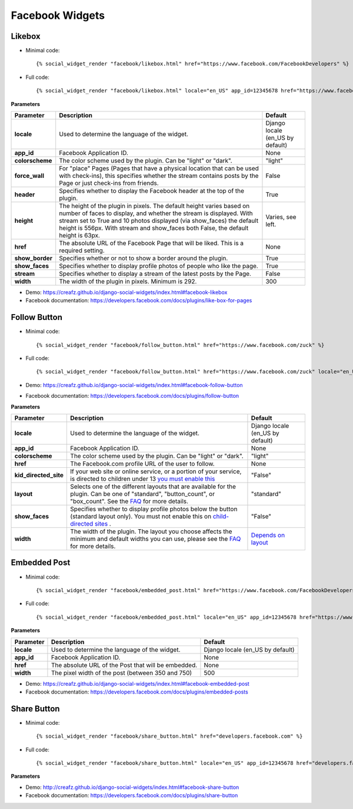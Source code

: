 Facebook Widgets
================


Likebox
-------

* Minimal code::

    {% social_widget_render "facebook/likebox.html" href="https://www.facebook.com/FacebookDevelopers" %}

* Full code::

    {% social_widget_render "facebook/likebox.html" locale="en_US" app_id=12345678 href="https://www.facebook.com/FacebookDevelopers" height=300 colorscheme="light" force_wall=False header=True show_border=True show_faces=True stream=False width=300 %}


**Parameters**

================ ============================================================================================================================================================================================================================================================================================================= =====================================
**Parameter**          Description                                                                                                                                                                                                                                                                                                   Default
================ ============================================================================================================================================================================================================================================================================================================= =====================================
**locale**           Used to determine the language of the widget.                                                                                                                                                                                                                                                                 Django locale (en_US by default)
---------------- ------------------------------------------------------------------------------------------------------------------------------------------------------------------------------------------------------------------------------------------------------------------------------------------------------------- -------------------------------------
**app_id**           Facebook Application ID.                                                                                                                                                                                                                                                                                      None
---------------- ------------------------------------------------------------------------------------------------------------------------------------------------------------------------------------------------------------------------------------------------------------------------------------------------------------- -------------------------------------
**colorscheme**      The color scheme used by the plugin. Can be "light" or "dark".                                                                                                                                                                                                                                                "light"
---------------- ------------------------------------------------------------------------------------------------------------------------------------------------------------------------------------------------------------------------------------------------------------------------------------------------------------- -------------------------------------
**force_wall**       For "place" Pages (Pages that have a physical location that can be used with check-ins), this specifies whether the stream contains posts by the Page or just check-ins from friends.                                                                                                                         False
---------------- ------------------------------------------------------------------------------------------------------------------------------------------------------------------------------------------------------------------------------------------------------------------------------------------------------------- -------------------------------------
**header**           Specifies whether to display the Facebook header at the top of the plugin.                                                                                                                                                                                                                                    True
---------------- ------------------------------------------------------------------------------------------------------------------------------------------------------------------------------------------------------------------------------------------------------------------------------------------------------------- -------------------------------------
**height**           The height of the plugin in pixels. The default height varies based on number of faces to display, and whether the stream is displayed. With stream set to True and 10 photos displayed (via show_faces) the default height is 556px. With stream and show_faces both False, the default height is 63px.      Varies, see left.
---------------- ------------------------------------------------------------------------------------------------------------------------------------------------------------------------------------------------------------------------------------------------------------------------------------------------------------- -------------------------------------
**href**             The absolute URL of the Facebook Page that will be liked. This is a required setting.                                                                                                                                                                                                                         None
---------------- ------------------------------------------------------------------------------------------------------------------------------------------------------------------------------------------------------------------------------------------------------------------------------------------------------------- -------------------------------------
**show_border**      Specifies whether or not to show a border around the plugin.                                                                                                                                                                                                                                                  True
---------------- ------------------------------------------------------------------------------------------------------------------------------------------------------------------------------------------------------------------------------------------------------------------------------------------------------------- -------------------------------------
**show_faces**       Specifies whether to display profile photos of people who like the page.                                                                                                                                                                                                                                      True
---------------- ------------------------------------------------------------------------------------------------------------------------------------------------------------------------------------------------------------------------------------------------------------------------------------------------------------- -------------------------------------
**stream**           Specifies whether to display a stream of the latest posts by the Page.                                                                                                                                                                                                                                        False
---------------- ------------------------------------------------------------------------------------------------------------------------------------------------------------------------------------------------------------------------------------------------------------------------------------------------------------- -------------------------------------
**width**            The width of the plugin in pixels. Minimum is 292.                                                                                                                                                                                                                                                            300
================ ============================================================================================================================================================================================================================================================================================================= =====================================

* Demo: https://creafz.github.io/django-social-widgets/index.html#facebook-likebox

* Facebook documentation: https://developers.facebook.com/docs/plugins/like-box-for-pages


Follow Button
-------------

* Minimal code::

    {% social_widget_render "facebook/follow_button.html" href="https://www.facebook.com/zuck" %}

* Full code::

    {% social_widget_render "facebook/follow_button.html" href="https://www.facebook.com/zuck" locale="en_US" app_id=12345678 width=300 height=100 colorscheme="light" kid_directed_site=False layout="standard" show_faces=False %}


* Demo: https://creafz.github.io/django-social-widgets/index.html#facebook-follow-button

* Facebook documentation: https://developers.facebook.com/docs/plugins/follow-button

**Parameters**

====================== ============================================================================================================================================================================================================================================== ================================================================================================
**Parameter**                Description                                                                                                                                                                                                                                    Default
====================== ============================================================================================================================================================================================================================================== ================================================================================================
**locale**                 Used to determine the language of the widget.                                                                                                                                                                                                  Django locale (en_US by default)
---------------------- ---------------------------------------------------------------------------------------------------------------------------------------------------------------------------------------------------------------------------------------------- ------------------------------------------------------------------------------------------------
**app_id**                 Facebook Application ID.                                                                                                                                                                                                                       None
---------------------- ---------------------------------------------------------------------------------------------------------------------------------------------------------------------------------------------------------------------------------------------- ------------------------------------------------------------------------------------------------
**colorscheme**            The color scheme used by the plugin. Can be "light" or "dark".                                                                                                                                                                                 "light"
---------------------- ---------------------------------------------------------------------------------------------------------------------------------------------------------------------------------------------------------------------------------------------- ------------------------------------------------------------------------------------------------
**href**                   The Facebook.com profile URL of the user to follow.                                                                                                                                                                                            None
---------------------- ---------------------------------------------------------------------------------------------------------------------------------------------------------------------------------------------------------------------------------------------- ------------------------------------------------------------------------------------------------
**kid_directed_site**      If your web site or online service, or a portion of your service, is directed to children under 13 `you must enable this <https://developers.facebook.com/docs/plugins/restrictions/>`_                                                        "False"
---------------------- ---------------------------------------------------------------------------------------------------------------------------------------------------------------------------------------------------------------------------------------------- ------------------------------------------------------------------------------------------------
**layout**                 Selects one of the different layouts that are available for the plugin. Can be one of "standard", "button_count", or "box_count". See the `FAQ <https://developers.facebook.com/docs/plugins/follow-button#faqlayout>`_ for more details.      "standard"
---------------------- ---------------------------------------------------------------------------------------------------------------------------------------------------------------------------------------------------------------------------------------------- ------------------------------------------------------------------------------------------------
**show_faces**             Specifies whether to display profile photos below the button (standard layout only). You must not enable this on `child-directed sites <https://developers.facebook.com/docs/plugins/restrictions/>`_ .                                        "False"
---------------------- ---------------------------------------------------------------------------------------------------------------------------------------------------------------------------------------------------------------------------------------------- ------------------------------------------------------------------------------------------------
**width**                  The width of the plugin. The layout you choose affects the minimum and default widths you can use, please see the `FAQ <https://developers.facebook.com/docs/plugins/follow-button#faqlayout>`__ for more details.                               `Depends on layout <https://developers.facebook.com/docs/plugins/follow-button#faqlayout>`_
====================== ============================================================================================================================================================================================================================================== ================================================================================================


Embedded Post
-------------

* Minimal code::

    {% social_widget_render "facebook/embedded_post.html" href="https://www.facebook.com/FacebookDevelopers/posts/10151471074398553" %}

* Full code::

    {% social_widget_render "facebook/embedded_post.html" locale="en_US" app_id=12345678 href="https://www.facebook.com/FacebookDevelopers/posts/10151471074398553" width=500 %}


**Parameters**

============== ======================================================== =====================================
**Parameter**      Description                                              Default
============== ======================================================== =====================================
**locale**       Used to determine the language of the widget.            Django locale (en_US by default)
-------------- -------------------------------------------------------- -------------------------------------
**app_id**       Facebook Application ID.                                 None
-------------- -------------------------------------------------------- -------------------------------------
**href**         The absolute URL of the Post that will be embedded.      None
-------------- -------------------------------------------------------- -------------------------------------
**width**        The pixel width of the post (between 350 and 750)        500
============== ======================================================== =====================================

* Demo: https://creafz.github.io/django-social-widgets/index.html#facebook-embedded-post

* Facebook documentation: https://developers.facebook.com/docs/plugins/embedded-posts


Share Button
------------

* Minimal code::

    {% social_widget_render "facebook/share_button.html" href="developers.facebook.com" %}

* Full code::

    {% social_widget_render "facebook/share_button.html" locale="en_US" app_id=12345678 href="developers.facebook.com" layout="none" %}


**Parameters**

================ ================================================================================================================================================================================================================================================================== =====================================
**Parameter**          Description                                                                                                                                                                                                                                                        Default
================ ================================================================================================================================================================================================================================================================== =====================================
**mobile_iframe**    use iframe instead of popup on mobile devices                                                                                                                                                                                                                      false
---------------- ------------------------------------------------------------------------------------------------------------------------------------------------------------------------------------------------------------------------------------------------------------------ -------------------------------------
**href**             The absolute URL of the Post that will be embedded.                                                                                                                                                                                                                None
---------------- ------------------------------------------------------------------------------------------------------------------------------------------------------------------------------------------------------------------------------------------------------------------ -------------------------------------
**layout**           Share button layout type                                                                                                                                                                                                                                           None
---------------- ------------------------------------------------------------------------------------------------------------------------------------------------------------------------------------------------------------------------------------------------------------------ -------------------------------------
**size**             Share button layout type                                                                                                                                                                                                                                           small
================ ================================================================================================================================================================================================================================================================== =====================================

* Demo: http://creafz.github.io/django-social-widgets/index.html#facebook-share-button

* Facebook documentation: https://developers.facebook.com/docs/plugins/share-button